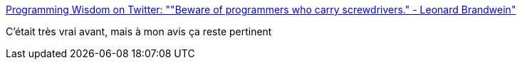 :jbake-type: post
:jbake-status: published
:jbake-title: Programming Wisdom on Twitter: ""Beware of programmers who carry screwdrivers." - Leonard Brandwein"
:jbake-tags: citation,programming,danger,_mois_oct.,_année_2016
:jbake-date: 2016-10-26
:jbake-depth: ../
:jbake-uri: shaarli/1477482566000.adoc
:jbake-source: https://nicolas-delsaux.hd.free.fr/Shaarli?searchterm=https%3A%2F%2Ftwitter.com%2FCodeWisdom%2Fstatus%2F790970935180492800&searchtags=citation+programming+danger+_mois_oct.+_ann%C3%A9e_2016
:jbake-style: shaarli

https://twitter.com/CodeWisdom/status/790970935180492800[Programming Wisdom on Twitter: ""Beware of programmers who carry screwdrivers." - Leonard Brandwein"]

C'était très vrai avant, mais à mon avis ça reste pertinent
